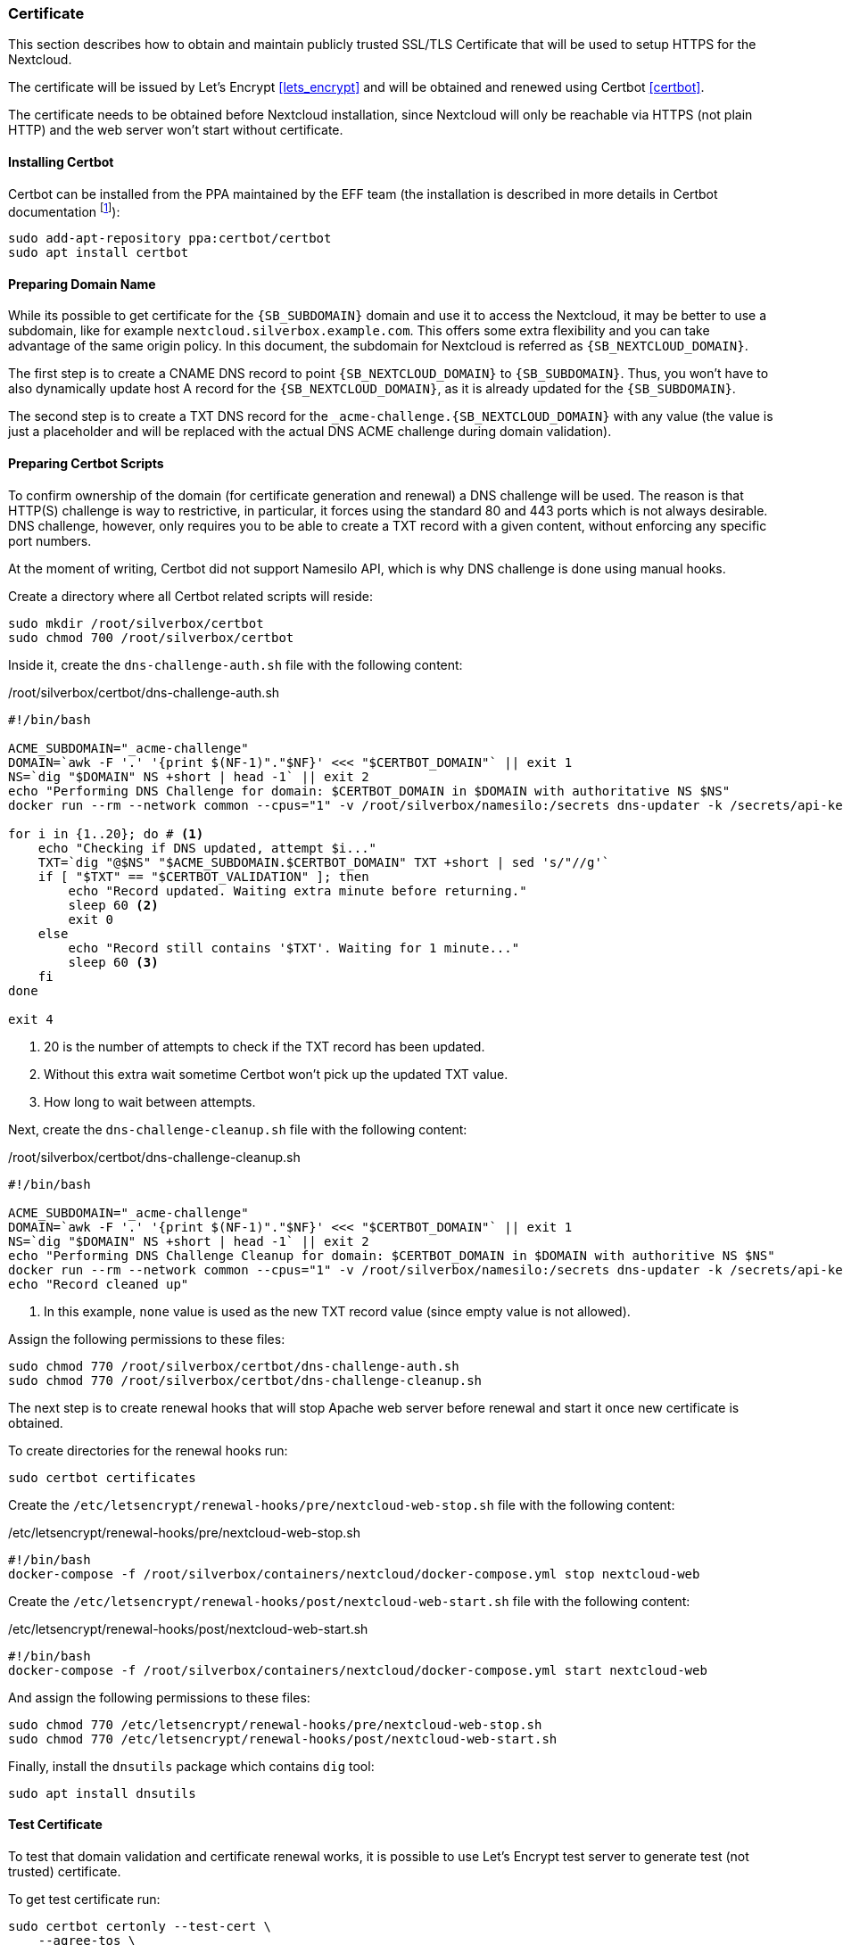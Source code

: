 === Certificate
This section describes how to obtain and maintain publicly trusted SSL/TLS Certificate
that will be used to setup HTTPS for the Nextcloud.

The certificate will be issued by Let's Encrypt <<lets_encrypt>>
and will be obtained and renewed using Certbot <<certbot>>.

The certificate needs to be obtained before Nextcloud installation,
since Nextcloud will only be reachable via HTTPS (not plain HTTP) and the web server won't start without certificate.

==== Installing Certbot
Certbot can be installed from the PPA maintained by the EFF team
(the installation is described in more details in Certbot documentation
footnote:[https://certbot.eff.org/lets-encrypt/ubuntubionic-other]):

----
sudo add-apt-repository ppa:certbot/certbot
sudo apt install certbot
----

==== Preparing Domain Name
While its possible to get certificate for the `{SB_SUBDOMAIN}` domain and use it to access the Nextcloud,
it may be better to use a subdomain, like for example `nextcloud.silverbox.example.com`.
This offers some extra flexibility and you can take advantage of the same origin policy.
In this document, the subdomain for Nextcloud is referred as `{SB_NEXTCLOUD_DOMAIN}`.

The first step is to create a CNAME DNS record to point `{SB_NEXTCLOUD_DOMAIN}` to `{SB_SUBDOMAIN}`.
Thus, you won't have to also dynamically update host A record for the `{SB_NEXTCLOUD_DOMAIN}`,
as it is already updated for the `{SB_SUBDOMAIN}`.

The second step is to create a TXT DNS record for the `_acme-challenge.{SB_NEXTCLOUD_DOMAIN}` with any value
(the value is just a placeholder and will be replaced with the actual DNS ACME challenge during
domain validation).

==== Preparing Certbot Scripts
To confirm ownership of the domain (for certificate generation and renewal) a DNS challenge will be used.
The reason is that HTTP(S) challenge is way to restrictive, in particular, it forces using the standard
80 and 443 ports which is not always desirable.
DNS challenge, however, only requires you to be able to create a TXT record with a given content,
without enforcing any specific port numbers.

At the moment of writing, Certbot did not support Namesilo API, which is why DNS challenge is done using manual hooks.

Create a directory where all Certbot related scripts will reside:

----
sudo mkdir /root/silverbox/certbot
sudo chmod 700 /root/silverbox/certbot
----

Inside it, create the `dns-challenge-auth.sh` file with the following content:

./root/silverbox/certbot/dns-challenge-auth.sh
[source,bash]
----
#!/bin/bash

ACME_SUBDOMAIN="_acme-challenge"
DOMAIN=`awk -F '.' '{print $(NF-1)"."$NF}' <<< "$CERTBOT_DOMAIN"` || exit 1
NS=`dig "$DOMAIN" NS +short | head -1` || exit 2
echo "Performing DNS Challenge for domain: $CERTBOT_DOMAIN in $DOMAIN with authoritative NS $NS"
docker run --rm --network common --cpus="1" -v /root/silverbox/namesilo:/secrets dns-updater -k /secrets/api-key -a update-txt -d "$ACME_SUBDOMAIN.$CERTBOT_DOMAIN" -t "$CERTBOT_VALIDATION" || exit 3

for i in {1..20}; do # <1>
    echo "Checking if DNS updated, attempt $i..."
    TXT=`dig "@$NS" "$ACME_SUBDOMAIN.$CERTBOT_DOMAIN" TXT +short | sed 's/"//g'`
    if [ "$TXT" == "$CERTBOT_VALIDATION" ]; then
        echo "Record updated. Waiting extra minute before returning."
        sleep 60 <2>
        exit 0
    else
        echo "Record still contains '$TXT'. Waiting for 1 minute..."
        sleep 60 <3>
    fi
done

exit 4
----
<1> 20 is the number of attempts to check if the TXT record has been updated.
<2> Without this extra wait sometime Certbot won't pick up the updated TXT value.
<3> How long to wait between attempts.

Next, create the `dns-challenge-cleanup.sh` file with the following content:

./root/silverbox/certbot/dns-challenge-cleanup.sh
[source,bash]
----
#!/bin/bash

ACME_SUBDOMAIN="_acme-challenge"
DOMAIN=`awk -F '.' '{print $(NF-1)"."$NF}' <<< "$CERTBOT_DOMAIN"` || exit 1
NS=`dig "$DOMAIN" NS +short | head -1` || exit 2
echo "Performing DNS Challenge Cleanup for domain: $CERTBOT_DOMAIN in $DOMAIN with authoritive NS $NS"
docker run --rm --network common --cpus="1" -v /root/silverbox/namesilo:/secrets dns-updater -k /secrets/api-key -a update-txt -d "$ACME_SUBDOMAIN.$CERTBOT_DOMAIN" -t "none" || exit 3 <1>
echo "Record cleaned up"
----
<1> In this example, `none` value is used as the new TXT record value (since empty value is not allowed).

Assign the following permissions to these files:

----
sudo chmod 770 /root/silverbox/certbot/dns-challenge-auth.sh
sudo chmod 770 /root/silverbox/certbot/dns-challenge-cleanup.sh
----

The next step is to create renewal hooks that will stop Apache web server before renewal
and start it once new certificate is obtained.

To create directories for the renewal hooks run:

----
sudo certbot certificates
----

Create the `/etc/letsencrypt/renewal-hooks/pre/nextcloud-web-stop.sh` file with the following content:

./etc/letsencrypt/renewal-hooks/pre/nextcloud-web-stop.sh
[source,bash]
----
#!/bin/bash
docker-compose -f /root/silverbox/containers/nextcloud/docker-compose.yml stop nextcloud-web
----

Create the `/etc/letsencrypt/renewal-hooks/post/nextcloud-web-start.sh` file with the following content:

./etc/letsencrypt/renewal-hooks/post/nextcloud-web-start.sh
[source,bash]
----
#!/bin/bash
docker-compose -f /root/silverbox/containers/nextcloud/docker-compose.yml start nextcloud-web
----

And assign the following permissions to these files:

----
sudo chmod 770 /etc/letsencrypt/renewal-hooks/pre/nextcloud-web-stop.sh
sudo chmod 770 /etc/letsencrypt/renewal-hooks/post/nextcloud-web-start.sh
----

Finally, install the `dnsutils` package which contains `dig` tool:

----
sudo apt install dnsutils
----

==== Test Certificate
To test that domain validation and certificate renewal works, it is possible to use Let's Encrypt test server
to generate test (not trusted) certificate.

To get test certificate run:

[subs="attributes+"]
----
sudo certbot certonly --test-cert \
    --agree-tos \
    -m {SB_EMAIL} \ # <1>
    --manual \
    --preferred-challenges=dns \
    --manual-auth-hook /root/silverbox/certbot/dns-challenge-auth.sh \
    --manual-cleanup-hook /root/silverbox/certbot/dns-challenge-cleanup.sh \
    --must-staple \
    -d {SB_NEXTCLOUD_DOMAIN} # <2>
----
<1> Replace `{SB_EMAIL}` with the email address you wish to use for certificate generation.
<2> Replace `{SB_NEXTCLOUD_DOMAIN}` with the actual domain name.

NOTE: This may take a while.

To view information about the generated certificate:

----
sudo certbot certificates
----

To test certificate renewal:

----
sudo certbot renew --test-cert --dry-run
----

To revoke and delete the test certificate:

[subs="attributes+"]
----
sudo certbot revoke --test-cert --cert-name {SB_NEXTCLOUD_DOMAIN}
----

==== Getting Real Certificate
To get the real certificate run:

[subs="attributes+"]
----
sudo certbot certonly \
    --agree-tos \
    -m {SB_EMAIL} \
    --manual \
    --preferred-challenges=dns \
    --manual-auth-hook /root/silverbox/certbot/dns-challenge-auth.sh \
    --manual-cleanup-hook /root/silverbox/certbot/dns-challenge-cleanup.sh \
    --must-staple \
    -d {SB_NEXTCLOUD_DOMAIN}
----

==== Automatic Certificate Renewal
The certificate should be automatically renewed by the Certbot's Systemd service.
The service should run automatically triggered by the corresponding timer.
To check the status of the timer:

----
systemctl status certbot.timer
----

